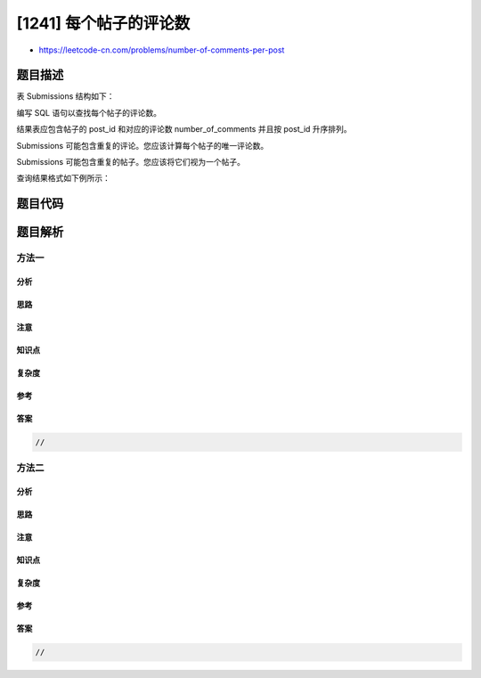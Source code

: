[1241] 每个帖子的评论数
=======================

-  https://leetcode-cn.com/problems/number-of-comments-per-post

题目描述
--------

.. raw:: html

   <p>

表 Submissions 结构如下：

.. raw:: html

   </p>

.. raw:: html

   <pre>
   +---------------+----------+
   | 列名           | 类型     |
   +---------------+----------+
   | sub_id        | int      |
   | parent_id     | int      |
   +---------------+----------+
   上表没有主键, 所以可能会出现重复的行。
   每行可以是一个帖子或对该帖子的评论。
   如果是帖子的话，parent_id 就是 null。
   对于评论来说，parent_id 就是表中对应帖子的 <code>sub_id</code>。
   </pre>

.. raw:: html

   <p>

 

.. raw:: html

   </p>

.. raw:: html

   <p>

编写 SQL 语句以查找每个帖子的评论数。

.. raw:: html

   </p>

.. raw:: html

   <p>

结果表应包含帖子的 post\_id 和对应的评论数 number\_of\_comments
并且按 post\_id 升序排列。

.. raw:: html

   </p>

.. raw:: html

   <p>

Submissions 可能包含重复的评论。您应该计算每个帖子的唯一评论数。

.. raw:: html

   </p>

.. raw:: html

   <p>

Submissions 可能包含重复的帖子。您应该将它们视为一个帖子。

.. raw:: html

   </p>

.. raw:: html

   <p>

查询结果格式如下例所示：

.. raw:: html

   </p>

.. raw:: html

   <pre>
   Submissions table:
   +---------+------------+
   | sub_id  | parent_id  |
   +---------+------------+
   | 1       | Null       |
   | 2       | Null       |
   | 1       | Null       |
   | 12      | Null       |
   | 3       | 1          |
   | 5       | 2          |
   | 3       | 1          |
   | 4       | 1          |
   | 9       | 1          |
   | 10      | 2          |
   | 6       | 7          |
   +---------+------------+

   结果表：
   +---------+--------------------+
   | post_id | number_of_comments |
   +---------+--------------------+
   | 1       | 3                  |
   | 2       | 2                  |
   | 12      | 0                  |
   +---------+--------------------+

   表中 ID 为 1 的帖子有 ID 为 3、4 和 9 的三个评论。表中 ID 为 3 的评论重复出现了，所以我们只对它进行了一次计数。
   表中 ID 为 2 的帖子有 ID 为 5 和 10 的两个评论。
   ID 为 12 的帖子在表中没有评论。
   表中 ID 为 6 的评论是对 ID 为 7 的已删除帖子的评论，因此我们将其忽略。
   </pre>

题目代码
--------

.. code:: cpp

题目解析
--------

方法一
~~~~~~

分析
^^^^

思路
^^^^

注意
^^^^

知识点
^^^^^^

复杂度
^^^^^^

参考
^^^^

答案
^^^^

.. code:: cpp

    //

方法二
~~~~~~

分析
^^^^

思路
^^^^

注意
^^^^

知识点
^^^^^^

复杂度
^^^^^^

参考
^^^^

答案
^^^^

.. code:: cpp

    //
